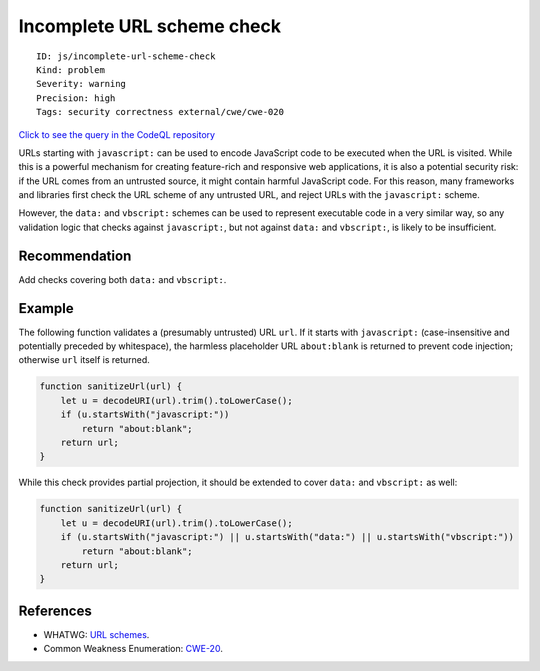 Incomplete URL scheme check
===========================

::

    ID: js/incomplete-url-scheme-check
    Kind: problem
    Severity: warning
    Precision: high
    Tags: security correctness external/cwe/cwe-020

`Click to see the query in the CodeQL
repository <https://github.com/github/codeql/tree/main/javascript/ql/src/Security/CWE-020/IncompleteUrlSchemeCheck.ql>`__

URLs starting with ``javascript:`` can be used to encode JavaScript code
to be executed when the URL is visited. While this is a powerful
mechanism for creating feature-rich and responsive web applications, it
is also a potential security risk: if the URL comes from an untrusted
source, it might contain harmful JavaScript code. For this reason, many
frameworks and libraries first check the URL scheme of any untrusted
URL, and reject URLs with the ``javascript:`` scheme.

However, the ``data:`` and ``vbscript:`` schemes can be used to
represent executable code in a very similar way, so any validation logic
that checks against ``javascript:``, but not against ``data:`` and
``vbscript:``, is likely to be insufficient.

Recommendation
--------------

Add checks covering both ``data:`` and ``vbscript:``.

Example
-------

The following function validates a (presumably untrusted) URL ``url``.
If it starts with ``javascript:`` (case-insensitive and potentially
preceded by whitespace), the harmless placeholder URL ``about:blank`` is
returned to prevent code injection; otherwise ``url`` itself is
returned.

.. code:: javascript

    function sanitizeUrl(url) {
        let u = decodeURI(url).trim().toLowerCase();
        if (u.startsWith("javascript:"))
            return "about:blank";
        return url;
    }

While this check provides partial projection, it should be extended to
cover ``data:`` and ``vbscript:`` as well:

.. code:: javascript

    function sanitizeUrl(url) {
        let u = decodeURI(url).trim().toLowerCase();
        if (u.startsWith("javascript:") || u.startsWith("data:") || u.startsWith("vbscript:"))
            return "about:blank";
        return url;
    }

References
----------

-  WHATWG: `URL schemes <https://wiki.whatwg.org/wiki/URL_schemes>`__.
-  Common Weakness Enumeration:
   `CWE-20 <https://cwe.mitre.org/data/definitions/20.html>`__.
